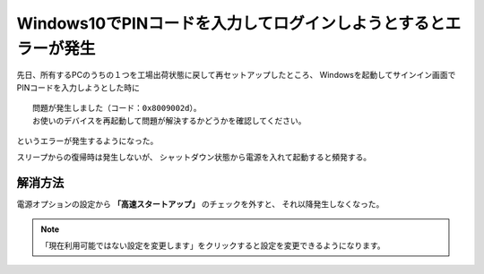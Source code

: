 .. post:: Oct 1, 2017
   :tags: windows
   :category: blog


Windows10でPINコードを入力してログインしようとするとエラーが発生
================================================================

先日、所有するPCのうちの１つを工場出荷状態に戻して再セットアップしたところ、
Windowsを起動してサインイン画面でPINコードを入力しようとした時に

::

   問題が発生しました（コード：0x8009002d）。
   お使いのデバイスを再起動して問題が解決するかどうかを確認してください。

というエラーが発生するようになった。

.. image:: images/windows-error-0x8009002d.jpg

スリープからの復帰時は発生しないが、
シャットダウン状態から電源を入れて起動すると頻発する。



解消方法
--------

電源オプションの設定から **「高速スタートアップ」** のチェックを外すと、
それ以降発生しなくなった。

.. image:: images/controlpanel.PNG

.. note::

   「現在利用可能ではない設定を変更します」をクリックすると設定を変更できるようになります。


